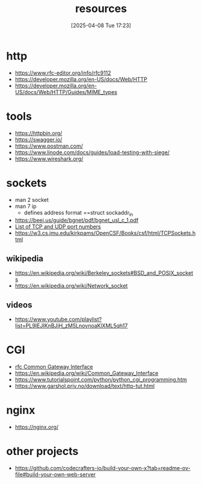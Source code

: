 :PROPERTIES:
:ID:       18583cc7-eb19-4333-8f77-233b42708967
:END:
#+title: resources
#+date: [2025-04-08 Tue 17:23]
#+startup: overview

* http
- https://www.rfc-editor.org/info/rfc9112
- https://developer.mozilla.org/en-US/docs/Web/HTTP
- https://developer.mozilla.org/en-US/docs/Web/HTTP/Guides/MIME_types
* tools
- https://httpbin.org/
- https://swagger.io/
- https://www.postman.com/
- https://www.linode.com/docs/guides/load-testing-with-siege/
- https://www.wireshark.org/
* sockets
- man 2 socket
- man 7 ip
  - defines address format ==struct sockaddr_in
- https://beej.us/guide/bgnet/pdf/bgnet_usl_c_1.pdf
- [[https://en.wikipedia.org/wiki/List_of_TCP_and_UDP_port_numbers][List of TCP and UDP port numbers]]
- https://w3.cs.jmu.edu/kirkpams/OpenCSF/Books/csf/html/TCPSockets.html
** wikipedia
- https://en.wikipedia.org/wiki/Berkeley_sockets#BSD_and_POSIX_sockets
- https://en.wikipedia.org/wiki/Network_socket
** videos
- https://www.youtube.com/playlist?list=PL9IEJIKnBJjH_zM5LnovnoaKlXML5qh17
* CGI
- [[https://www.rfc-editor.org/rfc/rfc3875][rfc Common Gateway Interface]]
- https://en.wikipedia.org/wiki/Common_Gateway_Interface
- https://www.tutorialspoint.com/python/python_cgi_programming.htm
- https://www.garshol.priv.no/download/text/http-tut.html
* nginx
- https://nginx.org/
* other projects
- https://github.com/codecrafters-io/build-your-own-x?tab=readme-ov-file#build-your-own-web-server

